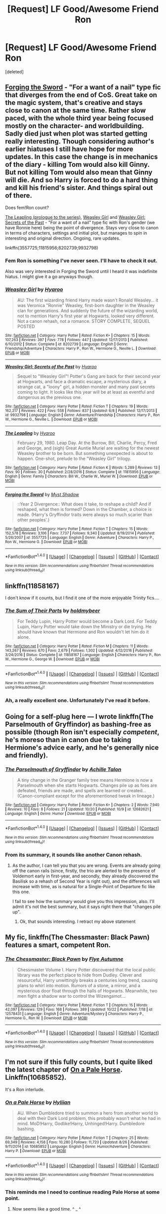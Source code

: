 #+TITLE: [Request] LF Good/Awesome Friend Ron

* [Request] LF Good/Awesome Friend Ron
:PROPERTIES:
:Score: 36
:DateUnix: 1509521368.0
:DateShort: 2017-Nov-01
:FlairText: Request
:END:
[deleted]


** [[https://www.fanfiction.net/s/3557725][Forging the Sword]] - "For a want of a nail" type fic that diverges from the end of CoS. Great take on the magic system, that's creative and stays close to canon at the same time. Rather slow paced, with the whole third year being focused mostly on the character- and worldbuilding. Sadly died just when plot was started getting really interesting. Though considering author's earlier hiatuses I still have hope for more updates. In this case the change is in mechanics of the diary - killing Tom would also kill Ginny. But not killing Tom would also mean that Ginny will die. And so Harry is forced to do a hard thing and kill his friend's sister. And things spiral out of there.

Does fem!Ron count?

[[https://www.fanfiction.net/s/11815956][The Leapling (prologue to the series)]], [[https://www.fanfiction.net/s/8202739][Weasley Girl]] and [[https://www.fanfiction.net/s/9932798][Weasley Girl: Secrets of the Past]] - "For a want of a nail" type fic with Ron's gender (we have Ronnie here) being the point of divergence. Stays very close to canon in terms of characters, settings and initial plot, but manages to spin in interesting and original direction. Ongoing, rare updates.

linkffn(3557725;11815956;8202739;9932798)
:PROPERTIES:
:Author: Satanniel
:Score: 9
:DateUnix: 1509533787.0
:DateShort: 2017-Nov-01
:END:

*** Fem Ron is something I've never seen. I'll have to check it out.

Also was very interested in Forging the Sword until I heard it was indefinite hiatus. I might give it a go anyways though.
:PROPERTIES:
:Score: 2
:DateUnix: 1509612106.0
:DateShort: 2017-Nov-02
:END:


*** [[http://www.fanfiction.net/s/8202739/1/][*/Weasley Girl/*]] by [[https://www.fanfiction.net/u/1865132/Hyaroo][/Hyaroo/]]

#+begin_quote
  AU: The first wizarding friend Harry made wasn't Ronald Weasley... it was Veronica "Ronnie" Weasley, first-born daughter in the Weasley clan for generations. And suddenly the future of the wizarding world, not to mention Harry's first year at Hogwarts, looked very different. Not a canon rehash, not a romance. STORY COMPLETE, SEQUEL POSTED
#+end_quote

^{/Site/: [[http://www.fanfiction.net/][fanfiction.net]] *|* /Category/: Harry Potter *|* /Rated/: Fiction K+ *|* /Chapters/: 15 *|* /Words/: 107,263 *|* /Reviews/: 397 *|* /Favs/: 778 *|* /Follows/: 447 *|* /Updated/: 12/17/2013 *|* /Published/: 6/10/2012 *|* /Status/: Complete *|* /id/: 8202739 *|* /Language/: English *|* /Genre/: Friendship/Adventure *|* /Characters/: Harry P., Ron W., Hermione G., Neville L. *|* /Download/: [[http://www.ff2ebook.com/old/ffn-bot/index.php?id=8202739&source=ff&filetype=epub][EPUB]] or [[http://www.ff2ebook.com/old/ffn-bot/index.php?id=8202739&source=ff&filetype=mobi][MOBI]]}

--------------

[[http://www.fanfiction.net/s/9932798/1/][*/Weasley Girl: Secrets of the Past/*]] by [[https://www.fanfiction.net/u/1865132/Hyaroo][/Hyaroo/]]

#+begin_quote
  Sequel to "Weasley Girl"! Potter's Gang are back for their second year at Hogwarts, and face a dramatic escape, a mysterious diary, a strange cat, a "loony" girl, a hidden monster and many past secrets coming to light. It looks like this year will be at least as eventful and dangerous as the previous one.
#+end_quote

^{/Site/: [[http://www.fanfiction.net/][fanfiction.net]] *|* /Category/: Harry Potter *|* /Rated/: Fiction T *|* /Chapters/: 19 *|* /Words/: 162,217 *|* /Reviews/: 422 *|* /Favs/: 558 *|* /Follows/: 837 *|* /Updated/: 6/8 *|* /Published/: 12/17/2013 *|* /id/: 9932798 *|* /Language/: English *|* /Genre/: Adventure/Friendship *|* /Characters/: Harry P., Ron W., Hermione G., Neville L. *|* /Download/: [[http://www.ff2ebook.com/old/ffn-bot/index.php?id=9932798&source=ff&filetype=epub][EPUB]] or [[http://www.ff2ebook.com/old/ffn-bot/index.php?id=9932798&source=ff&filetype=mobi][MOBI]]}

--------------

[[http://www.fanfiction.net/s/11815956/1/][*/The Leapling/*]] by [[https://www.fanfiction.net/u/1865132/Hyaroo][/Hyaroo/]]

#+begin_quote
  February 29, 1980. Leap Day. At the Burrow, Bill, Charlie, Percy, Fred and George, and (sigh) Great Auntie Muriel are waiting for the newest Weasley brother to be born. But something unexpected is about to happen. One-shot, prelude to the "Weasley Girl" trilogy.
#+end_quote

^{/Site/: [[http://www.fanfiction.net/][fanfiction.net]] *|* /Category/: Harry Potter *|* /Rated/: Fiction K *|* /Words/: 5,289 *|* /Reviews/: 13 *|* /Favs/: 90 *|* /Follows/: 30 *|* /Published/: 2/28/2016 *|* /Status/: Complete *|* /id/: 11815956 *|* /Language/: English *|* /Genre/: Family *|* /Characters/: Bill W., Charlie W., Muriel W. *|* /Download/: [[http://www.ff2ebook.com/old/ffn-bot/index.php?id=11815956&source=ff&filetype=epub][EPUB]] or [[http://www.ff2ebook.com/old/ffn-bot/index.php?id=11815956&source=ff&filetype=mobi][MOBI]]}

--------------

[[http://www.fanfiction.net/s/3557725/1/][*/Forging the Sword/*]] by [[https://www.fanfiction.net/u/318654/Myst-Shadow][/Myst Shadow/]]

#+begin_quote
  ::Year 2 Divergence:: What does it take, to reshape a child? And if reshaped, what then is formed? Down in the Chamber, a choice is made. (Harry's Gryffindor traits were always so much scarier than other peoples'.)
#+end_quote

^{/Site/: [[http://www.fanfiction.net/][fanfiction.net]] *|* /Category/: Harry Potter *|* /Rated/: Fiction T *|* /Chapters/: 15 *|* /Words/: 152,578 *|* /Reviews/: 3,106 *|* /Favs/: 7,737 *|* /Follows/: 9,340 *|* /Updated/: 8/19/2014 *|* /Published/: 5/26/2007 *|* /id/: 3557725 *|* /Language/: English *|* /Genre/: Adventure *|* /Characters/: Harry P., Ron W., Hermione G. *|* /Download/: [[http://www.ff2ebook.com/old/ffn-bot/index.php?id=3557725&source=ff&filetype=epub][EPUB]] or [[http://www.ff2ebook.com/old/ffn-bot/index.php?id=3557725&source=ff&filetype=mobi][MOBI]]}

--------------

*FanfictionBot*^{1.4.0} *|* [[[https://github.com/tusing/reddit-ffn-bot/wiki/Usage][Usage]]] | [[[https://github.com/tusing/reddit-ffn-bot/wiki/Changelog][Changelog]]] | [[[https://github.com/tusing/reddit-ffn-bot/issues/][Issues]]] | [[[https://github.com/tusing/reddit-ffn-bot/][GitHub]]] | [[[https://www.reddit.com/message/compose?to=tusing][Contact]]]

^{/New in this version: Slim recommendations using/ ffnbot!slim! /Thread recommendations using/ linksub(thread_id)!}
:PROPERTIES:
:Author: FanfictionBot
:Score: 1
:DateUnix: 1509533827.0
:DateShort: 2017-Nov-01
:END:


** linkffn(11858167)

I don't know if it counts, but I find it one of the more enjoyable Trinity fics....
:PROPERTIES:
:Author: StarDolph
:Score: 5
:DateUnix: 1509566084.0
:DateShort: 2017-Nov-01
:END:

*** [[http://www.fanfiction.net/s/11858167/1/][*/The Sum of Their Parts/*]] by [[https://www.fanfiction.net/u/7396284/holdmybeer][/holdmybeer/]]

#+begin_quote
  For Teddy Lupin, Harry Potter would become a Dark Lord. For Teddy Lupin, Harry Potter would take down the Ministry or die trying. He should have known that Hermione and Ron wouldn't let him do it alone.
#+end_quote

^{/Site/: [[http://www.fanfiction.net/][fanfiction.net]] *|* /Category/: Harry Potter *|* /Rated/: Fiction M *|* /Chapters/: 11 *|* /Words/: 143,267 *|* /Reviews/: 670 *|* /Favs/: 2,679 *|* /Follows/: 1,302 *|* /Updated/: 4/12/2016 *|* /Published/: 3/24/2016 *|* /Status/: Complete *|* /id/: 11858167 *|* /Language/: English *|* /Characters/: Harry P., Ron W., Hermione G., George W. *|* /Download/: [[http://www.ff2ebook.com/old/ffn-bot/index.php?id=11858167&source=ff&filetype=epub][EPUB]] or [[http://www.ff2ebook.com/old/ffn-bot/index.php?id=11858167&source=ff&filetype=mobi][MOBI]]}

--------------

*FanfictionBot*^{1.4.0} *|* [[[https://github.com/tusing/reddit-ffn-bot/wiki/Usage][Usage]]] | [[[https://github.com/tusing/reddit-ffn-bot/wiki/Changelog][Changelog]]] | [[[https://github.com/tusing/reddit-ffn-bot/issues/][Issues]]] | [[[https://github.com/tusing/reddit-ffn-bot/][GitHub]]] | [[[https://www.reddit.com/message/compose?to=tusing][Contact]]]

^{/New in this version: Slim recommendations using/ ffnbot!slim! /Thread recommendations using/ linksub(thread_id)!}
:PROPERTIES:
:Author: FanfictionBot
:Score: 2
:DateUnix: 1509566093.0
:DateShort: 2017-Nov-01
:END:


*** Ah, a really excellent one. Unfortunately I've read it before.
:PROPERTIES:
:Score: 1
:DateUnix: 1509611821.0
:DateShort: 2017-Nov-02
:END:


** Going for a self-plug here --- I wrote linkffn(The Parselmouth of Gryffindor) as bashing-free as possible (though Ron isn't especially /competent/, he's moreso than in canon due to taking Hermione's advice early, and he's generally nice and friendly).
:PROPERTIES:
:Author: Achille-Talon
:Score: 5
:DateUnix: 1509533756.0
:DateShort: 2017-Nov-01
:END:

*** [[http://www.fanfiction.net/s/12682621/1/][*/The Parselmouth of Gryffindor/*]] by [[https://www.fanfiction.net/u/7922987/Achille-Talon][/Achille Talon/]]

#+begin_quote
  A tiny change in the Granger family tree means Hermione is now a Parselmouth when she starts Hogwarts. Changes pile up as foes are defeated, friends are made, and spells are learned or created... (Canon-compliant except for the aforementioned tweak in lineage.)
#+end_quote

^{/Site/: [[http://www.fanfiction.net/][fanfiction.net]] *|* /Category/: Harry Potter *|* /Rated/: Fiction K+ *|* /Chapters/: 2 *|* /Words/: 7,940 *|* /Reviews/: 10 *|* /Favs/: 8 *|* /Follows/: 21 *|* /Updated/: 10/20 *|* /Published/: 10/9 *|* /id/: 12682621 *|* /Language/: English *|* /Genre/: Humor *|* /Download/: [[http://www.ff2ebook.com/old/ffn-bot/index.php?id=12682621&source=ff&filetype=epub][EPUB]] or [[http://www.ff2ebook.com/old/ffn-bot/index.php?id=12682621&source=ff&filetype=mobi][MOBI]]}

--------------

*FanfictionBot*^{1.4.0} *|* [[[https://github.com/tusing/reddit-ffn-bot/wiki/Usage][Usage]]] | [[[https://github.com/tusing/reddit-ffn-bot/wiki/Changelog][Changelog]]] | [[[https://github.com/tusing/reddit-ffn-bot/issues/][Issues]]] | [[[https://github.com/tusing/reddit-ffn-bot/][GitHub]]] | [[[https://www.reddit.com/message/compose?to=tusing][Contact]]]

^{/New in this version: Slim recommendations using/ ffnbot!slim! /Thread recommendations using/ linksub(thread_id)!}
:PROPERTIES:
:Author: FanfictionBot
:Score: 1
:DateUnix: 1509533784.0
:DateShort: 2017-Nov-01
:END:


*** From its summary, it sounds like another Canon rehash.
:PROPERTIES:
:Author: InquisitorCOC
:Score: 0
:DateUnix: 1509569353.0
:DateShort: 2017-Nov-02
:END:

**** As the author, I can tell you that you are wrong. Events are already going off the canon rails (since, firstly, the trio are alerted to the presence of Voldemort early in first-year, and secondly, they already discovered the Basilisk so a rehash of Second Year is right out), and the differences will increase with time, as is natural for a Single-Point of Departure fic like this one.

I fail to see how the summary would give you this impression, also. I'll admit it's not the best summary, but it says right there that "changes pile up".
:PROPERTIES:
:Author: Achille-Talon
:Score: 4
:DateUnix: 1509576795.0
:DateShort: 2017-Nov-02
:END:

***** Ok, that sounds interesting. I retract my above statement
:PROPERTIES:
:Author: InquisitorCOC
:Score: 6
:DateUnix: 1509577771.0
:DateShort: 2017-Nov-02
:END:


** My fic, linkffn(The Chessmaster: Black Pawn) features a smart, competent Ron.
:PROPERTIES:
:Author: Flye_Autumne
:Score: 4
:DateUnix: 1509581884.0
:DateShort: 2017-Nov-02
:END:

*** [[http://www.fanfiction.net/s/12578431/1/][*/The Chessmaster: Black Pawn/*]] by [[https://www.fanfiction.net/u/7834753/Flye-Autumne][/Flye Autumne/]]

#+begin_quote
  Chessmaster Volume I. Harry Potter discovered that the local public library was the perfect place to hide from Dudley. Clever and resourceful, Harry unwittingly breaks a centuries long trend, causing plans to whirl into motion. Rumors of a stone, a mirror, and a mysterious door float through the halls of Hogwarts. Meanwhile, two men fight a shadow war to control the Wizengamot...
#+end_quote

^{/Site/: [[http://www.fanfiction.net/][fanfiction.net]] *|* /Category/: Harry Potter *|* /Rated/: Fiction T *|* /Chapters/: 15 *|* /Words/: 42,097 *|* /Reviews/: 129 *|* /Favs/: 168 *|* /Follows/: 389 *|* /Updated/: 10/22 *|* /Published/: 7/18 *|* /id/: 12578431 *|* /Language/: English *|* /Genre/: Adventure/Mystery *|* /Characters/: Harry P., Hermione G., Ron W. *|* /Download/: [[http://www.ff2ebook.com/old/ffn-bot/index.php?id=12578431&source=ff&filetype=epub][EPUB]] or [[http://www.ff2ebook.com/old/ffn-bot/index.php?id=12578431&source=ff&filetype=mobi][MOBI]]}

--------------

*FanfictionBot*^{1.4.0} *|* [[[https://github.com/tusing/reddit-ffn-bot/wiki/Usage][Usage]]] | [[[https://github.com/tusing/reddit-ffn-bot/wiki/Changelog][Changelog]]] | [[[https://github.com/tusing/reddit-ffn-bot/issues/][Issues]]] | [[[https://github.com/tusing/reddit-ffn-bot/][GitHub]]] | [[[https://www.reddit.com/message/compose?to=tusing][Contact]]]

^{/New in this version: Slim recommendations using/ ffnbot!slim! /Thread recommendations using/ linksub(thread_id)!}
:PROPERTIES:
:Author: FanfictionBot
:Score: 1
:DateUnix: 1509581903.0
:DateShort: 2017-Nov-02
:END:


** I'm not sure if this fully counts, but I quite liked the latest chapter of [[https://www.fanfiction.net/s/10685852/1/On-a-Pale-Horse][On a Pale Horse]]. Linkffn(10685852).

It's a Ron interlude.
:PROPERTIES:
:Author: TheVoteMote
:Score: 3
:DateUnix: 1509539604.0
:DateShort: 2017-Nov-01
:END:

*** [[http://www.fanfiction.net/s/10685852/1/][*/On a Pale Horse/*]] by [[https://www.fanfiction.net/u/3305720/Hyliian][/Hyliian/]]

#+begin_quote
  AU. When Dumbledore tried to summon a hero from another world to deal with their Dark Lord problem, this probably wasn't what he had in mind. MoD!Harry, Godlike!Harry, Unhinged!Harry. Dumbledore bashing.
#+end_quote

^{/Site/: [[http://www.fanfiction.net/][fanfiction.net]] *|* /Category/: Harry Potter *|* /Rated/: Fiction T *|* /Chapters/: 25 *|* /Words/: 69,349 *|* /Reviews/: 4,158 *|* /Favs/: 10,280 *|* /Follows/: 11,720 *|* /Updated/: 8/26 *|* /Published/: 9/11/2014 *|* /id/: 10685852 *|* /Language/: English *|* /Genre/: Humor/Adventure *|* /Characters/: Harry P. *|* /Download/: [[http://www.ff2ebook.com/old/ffn-bot/index.php?id=10685852&source=ff&filetype=epub][EPUB]] or [[http://www.ff2ebook.com/old/ffn-bot/index.php?id=10685852&source=ff&filetype=mobi][MOBI]]}

--------------

*FanfictionBot*^{1.4.0} *|* [[[https://github.com/tusing/reddit-ffn-bot/wiki/Usage][Usage]]] | [[[https://github.com/tusing/reddit-ffn-bot/wiki/Changelog][Changelog]]] | [[[https://github.com/tusing/reddit-ffn-bot/issues/][Issues]]] | [[[https://github.com/tusing/reddit-ffn-bot/][GitHub]]] | [[[https://www.reddit.com/message/compose?to=tusing][Contact]]]

^{/New in this version: Slim recommendations using/ ffnbot!slim! /Thread recommendations using/ linksub(thread_id)!}
:PROPERTIES:
:Author: FanfictionBot
:Score: 2
:DateUnix: 1509539640.0
:DateShort: 2017-Nov-01
:END:


*** This reminds me I need to continue reading Pale Horse at some point.
:PROPERTIES:
:Score: 1
:DateUnix: 1509612148.0
:DateShort: 2017-Nov-02
:END:

**** Now seems like a good time. ^ _ ^
:PROPERTIES:
:Author: TheVoteMote
:Score: 1
:DateUnix: 1509626855.0
:DateShort: 2017-Nov-02
:END:


** Linkffn(Griffindors never die)

Harry and Ron are best friends and are not on speaking terms with their ex-wives Hermione and Ginny. It is a ridiculous crack fic, but very entertaining.
:PROPERTIES:
:Author: heavy__rain
:Score: 3
:DateUnix: 1509603684.0
:DateShort: 2017-Nov-02
:END:

*** [[http://www.fanfiction.net/s/6452481/1/][*/Gryffindors Never Die/*]] by [[https://www.fanfiction.net/u/1004602/ChipmonkOnSpeed][/ChipmonkOnSpeed/]]

#+begin_quote
  Harry and Ron, both 58 and both alcoholics, are sent back to their 4th year and given a chance to do everything again. Will they be able to do it right this time? Or will history repeat itself? Canon to Epilogue, then not so much... (Reworked)
#+end_quote

^{/Site/: [[http://www.fanfiction.net/][fanfiction.net]] *|* /Category/: Harry Potter *|* /Rated/: Fiction M *|* /Chapters/: 18 *|* /Words/: 74,394 *|* /Reviews/: 647 *|* /Favs/: 2,880 *|* /Follows/: 824 *|* /Updated/: 12/29/2010 *|* /Published/: 11/4/2010 *|* /Status/: Complete *|* /id/: 6452481 *|* /Language/: English *|* /Genre/: Humor/Friendship *|* /Characters/: Harry P., Ron W. *|* /Download/: [[http://www.ff2ebook.com/old/ffn-bot/index.php?id=6452481&source=ff&filetype=epub][EPUB]] or [[http://www.ff2ebook.com/old/ffn-bot/index.php?id=6452481&source=ff&filetype=mobi][MOBI]]}

--------------

*FanfictionBot*^{1.4.0} *|* [[[https://github.com/tusing/reddit-ffn-bot/wiki/Usage][Usage]]] | [[[https://github.com/tusing/reddit-ffn-bot/wiki/Changelog][Changelog]]] | [[[https://github.com/tusing/reddit-ffn-bot/issues/][Issues]]] | [[[https://github.com/tusing/reddit-ffn-bot/][GitHub]]] | [[[https://www.reddit.com/message/compose?to=tusing][Contact]]]

^{/New in this version: Slim recommendations using/ ffnbot!slim! /Thread recommendations using/ linksub(thread_id)!}
:PROPERTIES:
:Author: FanfictionBot
:Score: 2
:DateUnix: 1509603708.0
:DateShort: 2017-Nov-02
:END:


*** Holy crap. I never knew I needed this.
:PROPERTIES:
:Score: 2
:DateUnix: 1509611924.0
:DateShort: 2017-Nov-02
:END:


** Weasleys of the Corn, linkffn([[https://www.fanfiction.net/s/12009714/1/Weasleys-of-the-Corn]]).

Ron isn't just good, he's very good.
:PROPERTIES:
:Author: vaiire
:Score: 2
:DateUnix: 1509521777.0
:DateShort: 2017-Nov-01
:END:

*** [[http://www.fanfiction.net/s/12009714/1/][*/Weasleys of the Corn/*]] by [[https://www.fanfiction.net/u/7288663/SpoonandJohn][/SpoonandJohn/]]

#+begin_quote
  So it turns out that Ron isn't a cowardly me-tooer, but a dangerous madboy unleashed on an unsuspecting public who are inured to such activities after more than a decade of Weasley insanity. NOT A ONESHOT BUT SPORADIC UPDATES PROBABLY
#+end_quote

^{/Site/: [[http://www.fanfiction.net/][fanfiction.net]] *|* /Category/: Harry Potter *|* /Rated/: Fiction T *|* /Words/: 2,127 *|* /Reviews/: 27 *|* /Favs/: 147 *|* /Follows/: 134 *|* /Published/: 6/20/2016 *|* /id/: 12009714 *|* /Language/: English *|* /Genre/: Adventure/Humor *|* /Characters/: Harry P., Ron W. *|* /Download/: [[http://www.ff2ebook.com/old/ffn-bot/index.php?id=12009714&source=ff&filetype=epub][EPUB]] or [[http://www.ff2ebook.com/old/ffn-bot/index.php?id=12009714&source=ff&filetype=mobi][MOBI]]}

--------------

*FanfictionBot*^{1.4.0} *|* [[[https://github.com/tusing/reddit-ffn-bot/wiki/Usage][Usage]]] | [[[https://github.com/tusing/reddit-ffn-bot/wiki/Changelog][Changelog]]] | [[[https://github.com/tusing/reddit-ffn-bot/issues/][Issues]]] | [[[https://github.com/tusing/reddit-ffn-bot/][GitHub]]] | [[[https://www.reddit.com/message/compose?to=tusing][Contact]]]

^{/New in this version: Slim recommendations using/ ffnbot!slim! /Thread recommendations using/ linksub(thread_id)!}
:PROPERTIES:
:Author: FanfictionBot
:Score: 3
:DateUnix: 1509521790.0
:DateShort: 2017-Nov-01
:END:


** Linkffn(Accidental Animagus)

Linkffn(A Marauders Plan)
:PROPERTIES:
:Author: Jahoan
:Score: 1
:DateUnix: 1509553869.0
:DateShort: 2017-Nov-01
:END:

*** Never read Accidental, but I did enjoy what I read of Marauder's Plan. Just never could finish it due to the pacing of it.
:PROPERTIES:
:Score: 2
:DateUnix: 1509611908.0
:DateShort: 2017-Nov-02
:END:

**** In /Accidental/ Ron notes several times that Harry doesn't act normal, but he's his friend anyway.
:PROPERTIES:
:Author: Jahoan
:Score: 2
:DateUnix: 1509645492.0
:DateShort: 2017-Nov-02
:END:


*** [[http://www.fanfiction.net/s/9863146/1/][*/The Accidental Animagus/*]] by [[https://www.fanfiction.net/u/5339762/White-Squirrel][/White Squirrel/]]

#+begin_quote
  Harry escapes the Dursleys with a unique bout of accidental magic and eventually winds up at the Grangers' house. Now, he has what he always wanted: a loving family, and he'll need their help to take on the magical world and vanquish the dark lord who has pursued him from birth. Years 1-4. Sequel posted.
#+end_quote

^{/Site/: [[http://www.fanfiction.net/][fanfiction.net]] *|* /Category/: Harry Potter *|* /Rated/: Fiction T *|* /Chapters/: 112 *|* /Words/: 697,191 *|* /Reviews/: 4,324 *|* /Favs/: 5,956 *|* /Follows/: 6,062 *|* /Updated/: 7/30/2016 *|* /Published/: 11/20/2013 *|* /Status/: Complete *|* /id/: 9863146 *|* /Language/: English *|* /Characters/: Harry P., Hermione G. *|* /Download/: [[http://www.ff2ebook.com/old/ffn-bot/index.php?id=9863146&source=ff&filetype=epub][EPUB]] or [[http://www.ff2ebook.com/old/ffn-bot/index.php?id=9863146&source=ff&filetype=mobi][MOBI]]}

--------------

[[http://www.fanfiction.net/s/8045114/1/][*/A Marauder's Plan/*]] by [[https://www.fanfiction.net/u/3926884/CatsAreCool][/CatsAreCool/]]

#+begin_quote
  Sirius decides to stay in England after escaping Hogwarts and makes protecting Harry his priority. AU GOF.
#+end_quote

^{/Site/: [[http://www.fanfiction.net/][fanfiction.net]] *|* /Category/: Harry Potter *|* /Rated/: Fiction T *|* /Chapters/: 87 *|* /Words/: 893,787 *|* /Reviews/: 10,312 *|* /Favs/: 12,054 *|* /Follows/: 10,310 *|* /Updated/: 6/13/2016 *|* /Published/: 4/21/2012 *|* /Status/: Complete *|* /id/: 8045114 *|* /Language/: English *|* /Genre/: Family/Drama *|* /Characters/: Harry P., Sirius B. *|* /Download/: [[http://www.ff2ebook.com/old/ffn-bot/index.php?id=8045114&source=ff&filetype=epub][EPUB]] or [[http://www.ff2ebook.com/old/ffn-bot/index.php?id=8045114&source=ff&filetype=mobi][MOBI]]}

--------------

*FanfictionBot*^{1.4.0} *|* [[[https://github.com/tusing/reddit-ffn-bot/wiki/Usage][Usage]]] | [[[https://github.com/tusing/reddit-ffn-bot/wiki/Changelog][Changelog]]] | [[[https://github.com/tusing/reddit-ffn-bot/issues/][Issues]]] | [[[https://github.com/tusing/reddit-ffn-bot/][GitHub]]] | [[[https://www.reddit.com/message/compose?to=tusing][Contact]]]

^{/New in this version: Slim recommendations using/ ffnbot!slim! /Thread recommendations using/ linksub(thread_id)!}
:PROPERTIES:
:Author: FanfictionBot
:Score: 1
:DateUnix: 1509553928.0
:DateShort: 2017-Nov-01
:END:


** linkffn(11534019) Ron supports Harry during the Triwizard Tournament.
:PROPERTIES:
:Author: Lord_Anarchy
:Score: 1
:DateUnix: 1509540512.0
:DateShort: 2017-Nov-01
:END:

*** [[http://www.fanfiction.net/s/11534019/1/][*/Euphoria/*]] by [[https://www.fanfiction.net/u/2125102/Viscount-Anarchy][/Viscount Anarchy/]]

#+begin_quote
  A generic year 4 canon rehash fic featuring eventual Harry/Fleur.
#+end_quote

^{/Site/: [[http://www.fanfiction.net/][fanfiction.net]] *|* /Category/: Harry Potter *|* /Rated/: Fiction T *|* /Chapters/: 23 *|* /Words/: 117,447 *|* /Reviews/: 390 *|* /Favs/: 991 *|* /Follows/: 696 *|* /Updated/: 10/21/2015 *|* /Published/: 9/29/2015 *|* /Status/: Complete *|* /id/: 11534019 *|* /Language/: English *|* /Genre/: Adventure *|* /Characters/: <Harry P., Fleur D.> *|* /Download/: [[http://www.ff2ebook.com/old/ffn-bot/index.php?id=11534019&source=ff&filetype=epub][EPUB]] or [[http://www.ff2ebook.com/old/ffn-bot/index.php?id=11534019&source=ff&filetype=mobi][MOBI]]}

--------------

*FanfictionBot*^{1.4.0} *|* [[[https://github.com/tusing/reddit-ffn-bot/wiki/Usage][Usage]]] | [[[https://github.com/tusing/reddit-ffn-bot/wiki/Changelog][Changelog]]] | [[[https://github.com/tusing/reddit-ffn-bot/issues/][Issues]]] | [[[https://github.com/tusing/reddit-ffn-bot/][GitHub]]] | [[[https://www.reddit.com/message/compose?to=tusing][Contact]]]

^{/New in this version: Slim recommendations using/ ffnbot!slim! /Thread recommendations using/ linksub(thread_id)!}
:PROPERTIES:
:Author: FanfictionBot
:Score: 3
:DateUnix: 1509540516.0
:DateShort: 2017-Nov-01
:END:


*** I think I've read about half of this before. Might have to pick it back up some time.
:PROPERTIES:
:Score: 1
:DateUnix: 1509611855.0
:DateShort: 2017-Nov-02
:END:
